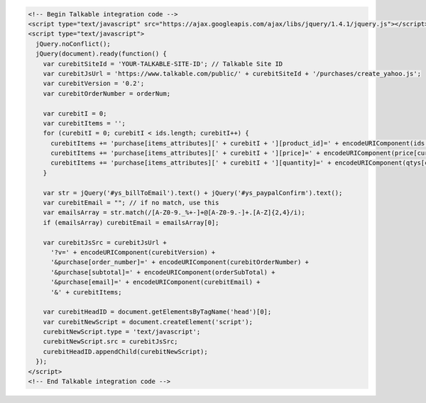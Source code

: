 .. code-block:: html

  <!-- Begin Talkable integration code -->
  <script type="text/javascript" src="https://ajax.googleapis.com/ajax/libs/jquery/1.4.1/jquery.js"></script>
  <script type="text/javascript">
    jQuery.noConflict();
    jQuery(document).ready(function() {
      var curebitSiteId = 'YOUR-TALKABLE-SITE-ID'; // Talkable Site ID
      var curebitJsUrl = 'https://www.talkable.com/public/' + curebitSiteId + '/purchases/create_yahoo.js';
      var curebitVersion = '0.2';
      var curebitOrderNumber = orderNum;

      var curebitI = 0;
      var curebitItems = '';
      for (curebitI = 0; curebitI < ids.length; curebitI++) {
        curebitItems += 'purchase[items_attributes][' + curebitI + '][product_id]=' + encodeURIComponent(ids[curebitI]) + '&';
        curebitItems += 'purchase[items_attributes][' + curebitI + '][price]=' + encodeURIComponent(price[curebitI]) + '&';
        curebitItems += 'purchase[items_attributes][' + curebitI + '][quantity]=' + encodeURIComponent(qtys[curebitI]) + '&';
      }

      var str = jQuery('#ys_billToEmail').text() + jQuery('#ys_paypalConfirm').text();
      var curebitEmail = ""; // if no match, use this
      var emailsArray = str.match(/[A-Z0-9._%+-]+@[A-Z0-9.-]+.[A-Z]{2,4}/i);
      if (emailsArray) curebitEmail = emailsArray[0];

      var curebitJsSrc = curebitJsUrl +
        '?v=' + encodeURIComponent(curebitVersion) +
        '&purchase[order_number]=' + encodeURIComponent(curebitOrderNumber) +
        '&purchase[subtotal]=' + encodeURIComponent(orderSubTotal) +
        '&purchase[email]=' + encodeURIComponent(curebitEmail) +
        '&' + curebitItems;

      var curebitHeadID = document.getElementsByTagName('head')[0];
      var curebitNewScript = document.createElement('script');
      curebitNewScript.type = 'text/javascript';
      curebitNewScript.src = curebitJsSrc;
      curebitHeadID.appendChild(curebitNewScript);
    });
  </script>
  <!-- End Talkable integration code -->
